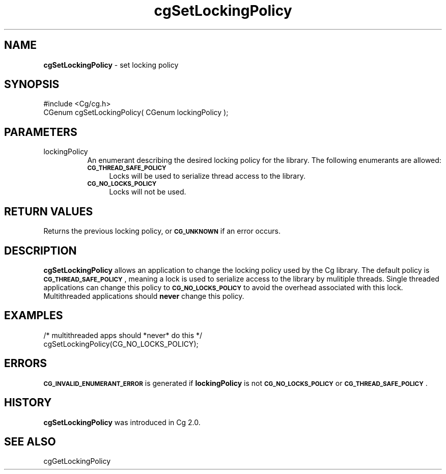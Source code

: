 .de Sh \" Subsection heading
.br
.if t .Sp
.ne 5
.PP
\fB\\$1\fR
.PP
..
.de Sp \" Vertical space (when we can't use .PP)
.if t .sp .5v
.if n .sp
..
.de Vb \" Begin verbatim text
.ft CW
.nf
.ne \\$1
..
.de Ve \" End verbatim text
.ft R
.fi
..
.tr \(*W-
.ds C+ C\v'-.1v'\h'-1p'\s-2+\h'-1p'+\s0\v'.1v'\h'-1p'
.ie n \{\
.    ds -- \(*W-
.    ds PI pi
.    if (\n(.H=4u)&(1m=24u) .ds -- \(*W\h'-12u'\(*W\h'-12u'-\" diablo 10 pitch
.    if (\n(.H=4u)&(1m=20u) .ds -- \(*W\h'-12u'\(*W\h'-8u'-\"  diablo 12 pitch
.    ds L" ""
.    ds R" ""
.    ds C` ""
.    ds C' ""
'br\}
.el\{\
.    ds -- \|\(em\|
.    ds PI \(*p
.    ds L" ``
.    ds R" ''
'br\}
.ie \n(.g .ds Aq \(aq
.el       .ds Aq '
.ie \nF \{\
.    de IX
.    tm Index:\\$1\t\\n%\t"\\$2"
..
.    nr % 0
.    rr F
.\}
.el \{\
.    de IX
..
.\}
.    \" fudge factors for nroff and troff
.if n \{\
.    ds #H 0
.    ds #V .8m
.    ds #F .3m
.    ds #[ \f1
.    ds #] \fP
.\}
.if t \{\
.    ds #H ((1u-(\\\\n(.fu%2u))*.13m)
.    ds #V .6m
.    ds #F 0
.    ds #[ \&
.    ds #] \&
.\}
.    \" simple accents for nroff and troff
.if n \{\
.    ds ' \&
.    ds ` \&
.    ds ^ \&
.    ds , \&
.    ds ~ ~
.    ds /
.\}
.if t \{\
.    ds ' \\k:\h'-(\\n(.wu*8/10-\*(#H)'\'\h"|\\n:u"
.    ds ` \\k:\h'-(\\n(.wu*8/10-\*(#H)'\`\h'|\\n:u'
.    ds ^ \\k:\h'-(\\n(.wu*10/11-\*(#H)'^\h'|\\n:u'
.    ds , \\k:\h'-(\\n(.wu*8/10)',\h'|\\n:u'
.    ds ~ \\k:\h'-(\\n(.wu-\*(#H-.1m)'~\h'|\\n:u'
.    ds / \\k:\h'-(\\n(.wu*8/10-\*(#H)'\z\(sl\h'|\\n:u'
.\}
.    \" troff and (daisy-wheel) nroff accents
.ds : \\k:\h'-(\\n(.wu*8/10-\*(#H+.1m+\*(#F)'\v'-\*(#V'\z.\h'.2m+\*(#F'.\h'|\\n:u'\v'\*(#V'
.ds 8 \h'\*(#H'\(*b\h'-\*(#H'
.ds o \\k:\h'-(\\n(.wu+\w'\(de'u-\*(#H)/2u'\v'-.3n'\*(#[\z\(de\v'.3n'\h'|\\n:u'\*(#]
.ds d- \h'\*(#H'\(pd\h'-\w'~'u'\v'-.25m'\f2\(hy\fP\v'.25m'\h'-\*(#H'
.ds D- D\\k:\h'-\w'D'u'\v'-.11m'\z\(hy\v'.11m'\h'|\\n:u'
.ds th \*(#[\v'.3m'\s+1I\s-1\v'-.3m'\h'-(\w'I'u*2/3)'\s-1o\s+1\*(#]
.ds Th \*(#[\s+2I\s-2\h'-\w'I'u*3/5'\v'-.3m'o\v'.3m'\*(#]
.ds ae a\h'-(\w'a'u*4/10)'e
.ds Ae A\h'-(\w'A'u*4/10)'E
.    \" corrections for vroff
.if v .ds ~ \\k:\h'-(\\n(.wu*9/10-\*(#H)'\s-2\u~\d\s+2\h'|\\n:u'
.if v .ds ^ \\k:\h'-(\\n(.wu*10/11-\*(#H)'\v'-.4m'^\v'.4m'\h'|\\n:u'
.    \" for low resolution devices (crt and lpr)
.if \n(.H>23 .if \n(.V>19 \
\{\
.    ds : e
.    ds 8 ss
.    ds o a
.    ds d- d\h'-1'\(ga
.    ds D- D\h'-1'\(hy
.    ds th \o'bp'
.    ds Th \o'LP'
.    ds ae ae
.    ds Ae AE
.\}
.rm #[ #] #H #V #F C
.IX Title "cgSetLockingPolicy 3"
.TH cgSetLockingPolicy 3 "Cg Toolkit 3.0" "perl v5.10.0" "Cg Core Runtime API"
.if n .ad l
.nh
.SH "NAME"
\&\fBcgSetLockingPolicy\fR \- set locking policy
.SH "SYNOPSIS"
.IX Header "SYNOPSIS"
.Vb 1
\&  #include <Cg/cg.h>
\&
\&  CGenum cgSetLockingPolicy( CGenum lockingPolicy );
.Ve
.SH "PARAMETERS"
.IX Header "PARAMETERS"
.IP "lockingPolicy" 8
.IX Item "lockingPolicy"
An enumerant describing the desired locking policy for the library.
The following enumerants are allowed:
.RS 8
.IP "\fB\s-1CG_THREAD_SAFE_POLICY\s0\fR" 4
.IX Item "CG_THREAD_SAFE_POLICY"
Locks will be used to serialize thread access to the library.
.IP "\fB\s-1CG_NO_LOCKS_POLICY\s0\fR" 4
.IX Item "CG_NO_LOCKS_POLICY"
Locks will not be used.
.RE
.RS 8
.RE
.SH "RETURN VALUES"
.IX Header "RETURN VALUES"
Returns the previous locking policy, or \fB\s-1CG_UNKNOWN\s0\fR if an error occurs.
.SH "DESCRIPTION"
.IX Header "DESCRIPTION"
\&\fBcgSetLockingPolicy\fR allows an application to change the locking policy
used by the Cg library.  The default policy is \fB\s-1CG_THREAD_SAFE_POLICY\s0\fR,
meaning a lock is used to serialize access to the library by mulitiple
threads.  Single threaded applications can change this policy to
\&\fB\s-1CG_NO_LOCKS_POLICY\s0\fR to avoid the overhead associated with this lock.
Multithreaded applications should \fBnever\fR change this policy.
.SH "EXAMPLES"
.IX Header "EXAMPLES"
.Vb 2
\&  /* multithreaded apps should *never* do this */
\&  cgSetLockingPolicy(CG_NO_LOCKS_POLICY);
.Ve
.SH "ERRORS"
.IX Header "ERRORS"
\&\fB\s-1CG_INVALID_ENUMERANT_ERROR\s0\fR is generated if \fBlockingPolicy\fR is not
\&\fB\s-1CG_NO_LOCKS_POLICY\s0\fR or \fB\s-1CG_THREAD_SAFE_POLICY\s0\fR.
.SH "HISTORY"
.IX Header "HISTORY"
\&\fBcgSetLockingPolicy\fR was introduced in Cg 2.0.
.SH "SEE ALSO"
.IX Header "SEE ALSO"
cgGetLockingPolicy
